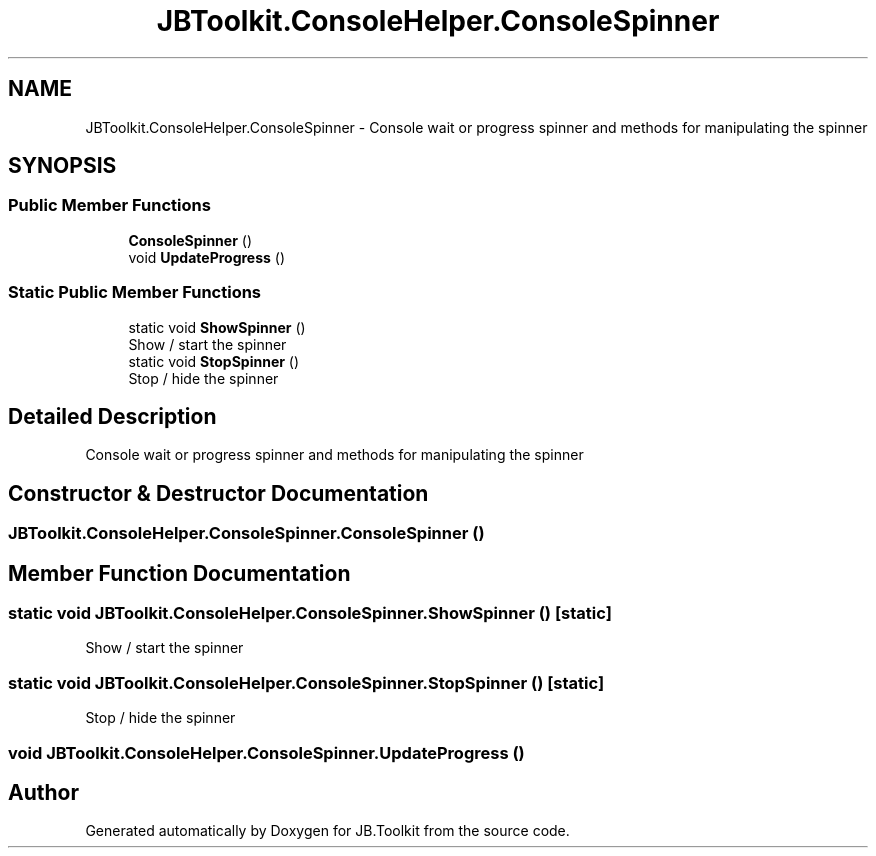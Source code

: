 .TH "JBToolkit.ConsoleHelper.ConsoleSpinner" 3 "Sat Oct 10 2020" "JB.Toolkit" \" -*- nroff -*-
.ad l
.nh
.SH NAME
JBToolkit.ConsoleHelper.ConsoleSpinner \- Console wait or progress spinner and methods for manipulating the spinner  

.SH SYNOPSIS
.br
.PP
.SS "Public Member Functions"

.in +1c
.ti -1c
.RI "\fBConsoleSpinner\fP ()"
.br
.ti -1c
.RI "void \fBUpdateProgress\fP ()"
.br
.in -1c
.SS "Static Public Member Functions"

.in +1c
.ti -1c
.RI "static void \fBShowSpinner\fP ()"
.br
.RI "Show / start the spinner "
.ti -1c
.RI "static void \fBStopSpinner\fP ()"
.br
.RI "Stop / hide the spinner "
.in -1c
.SH "Detailed Description"
.PP 
Console wait or progress spinner and methods for manipulating the spinner 


.SH "Constructor & Destructor Documentation"
.PP 
.SS "JBToolkit\&.ConsoleHelper\&.ConsoleSpinner\&.ConsoleSpinner ()"

.SH "Member Function Documentation"
.PP 
.SS "static void JBToolkit\&.ConsoleHelper\&.ConsoleSpinner\&.ShowSpinner ()\fC [static]\fP"

.PP
Show / start the spinner 
.SS "static void JBToolkit\&.ConsoleHelper\&.ConsoleSpinner\&.StopSpinner ()\fC [static]\fP"

.PP
Stop / hide the spinner 
.SS "void JBToolkit\&.ConsoleHelper\&.ConsoleSpinner\&.UpdateProgress ()"


.SH "Author"
.PP 
Generated automatically by Doxygen for JB\&.Toolkit from the source code\&.
